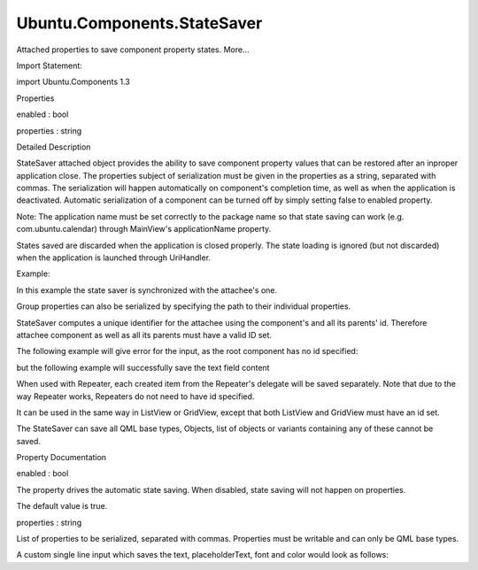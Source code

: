 Ubuntu.Components.StateSaver
============================

.. raw:: html

   <p>

Attached properties to save component property states. More...

.. raw:: html

   </p>

.. raw:: html

   <!-- @@@StateSaver -->

.. raw:: html

   <table class="alignedsummary">

.. raw:: html

   <tr>

.. raw:: html

   <td class="memItemLeft rightAlign topAlign">

Import Statement:

.. raw:: html

   </td>

.. raw:: html

   <td class="memItemRight bottomAlign">

import Ubuntu.Components 1.3

.. raw:: html

   </td>

.. raw:: html

   </tr>

.. raw:: html

   </table>

.. raw:: html

   <ul>

.. raw:: html

   </ul>

.. raw:: html

   <h2 id="properties">

Properties

.. raw:: html

   </h2>

.. raw:: html

   <ul>

.. raw:: html

   <li class="fn">

enabled : bool

.. raw:: html

   </li>

.. raw:: html

   <li class="fn">

properties : string

.. raw:: html

   </li>

.. raw:: html

   </ul>

.. raw:: html

   <!-- $$$StateSaver-description -->

.. raw:: html

   <h2 id="details">

Detailed Description

.. raw:: html

   </h2>

.. raw:: html

   </p>

.. raw:: html

   <p>

StateSaver attached object provides the ability to save component
property values that can be restored after an inproper application
close. The properties subject of serialization must be given in the
properties as a string, separated with commas. The serialization will
happen automatically on component's completion time, as well as when the
application is deactivated. Automatic serialization of a component can
be turned off by simply setting false to enabled property.

.. raw:: html

   </p>

.. raw:: html

   <p>

Note: The application name must be set correctly to the package name so
that state saving can work (e.g. com.ubuntu.calendar) through MainView's
applicationName property.

.. raw:: html

   </p>

.. raw:: html

   <p>

States saved are discarded when the application is closed properly. The
state loading is ignored (but not discarded) when the application is
launched through UriHandler.

.. raw:: html

   </p>

.. raw:: html

   <p>

Example:

.. raw:: html

   </p>

.. raw:: html

   <pre class="qml">import QtQuick 2.4
   import Ubuntu.Components 1.2
   <span class="type"><a href="Ubuntu.Components.TextField.md">TextField</a></span> {
   <span class="name">id</span>: <span class="name">input</span>
   <span class="name">StateSaver</span>.properties: <span class="string">&quot;text&quot;</span>
   <span class="name">StateSaver</span>.enabled: <span class="name">input</span>.<span class="name">enabled</span>
   }</pre>

.. raw:: html

   <p>

In this example the state saver is synchronized with the attachee's one.

.. raw:: html

   </p>

.. raw:: html

   <p>

Group properties can also be serialized by specifying the path to their
individual properties.

.. raw:: html

   </p>

.. raw:: html

   <pre class="qml"><span class="type"><a href="QtQuick.Rectangle.md">Rectangle</a></span> {
   <span class="name">id</span>: <span class="name">rect</span>
   <span class="name">color</span>: <span class="string">&quot;gray&quot;</span>
   <span class="type">border</span> {
   <span class="name">color</span>: <span class="string">&quot;blue&quot;</span>
   <span class="name">width</span>: <span class="name">units</span>.<span class="name">gu</span>(<span class="number">1</span>)
   }
   <span class="name">StateSaver</span>.properties: <span class="string">&quot;color, border.color, border.width&quot;</span>
   }</pre>

.. raw:: html

   <p>

StateSaver computes a unique identifier for the attachee using the
component's and all its parents' id. Therefore attachee component as
well as all its parents must have a valid ID set.

.. raw:: html

   </p>

.. raw:: html

   <p>

The following example will give error for the input, as the root
component has no id specified:

.. raw:: html

   </p>

.. raw:: html

   <pre class="qml"><span class="type"><a href="QtQuick.Item.md">Item</a></span> {
   <span class="comment">//[...]</span>
   <span class="type"><a href="QtQuick.Item.md">Item</a></span> {
   <span class="name">id</span>: <span class="name">parent</span>
   <span class="comment">//[...]</span>
   <span class="type"><a href="Ubuntu.Components.TextField.md">TextField</a></span> {
   <span class="name">id</span>: <span class="name">input</span>
   <span class="name">StateSaver</span>.properties: <span class="string">&quot;text&quot;</span>
   }
   }
   }</pre>

.. raw:: html

   <p>

but the following example will successfully save the text field content

.. raw:: html

   </p>

.. raw:: html

   <pre class="qml"><span class="type"><a href="QtQuick.Item.md">Item</a></span> {
   <span class="name">id</span>: <span class="name">root</span>
   <span class="comment">//[...]</span>
   <span class="type"><a href="QtQuick.Item.md">Item</a></span> {
   <span class="name">id</span>: <span class="name">parent</span>
   <span class="comment">//[...]</span>
   <span class="type"><a href="Ubuntu.Components.TextField.md">TextField</a></span> {
   <span class="name">id</span>: <span class="name">input</span>
   <span class="name">StateSaver</span>.properties: <span class="string">&quot;text&quot;</span>
   }
   }
   }</pre>

.. raw:: html

   <p>

When used with Repeater, each created item from the Repeater's delegate
will be saved separately. Note that due to the way Repeater works,
Repeaters do not need to have id specified.

.. raw:: html

   </p>

.. raw:: html

   <pre class="qml"><span class="type"><a href="QtQuick.Item.md">Item</a></span> {
   <span class="name">id</span>: <span class="name">root</span>
   <span class="comment">// [...]</span>
   <span class="type"><a href="QtQuick.Repeater.md">Repeater</a></span> {
   <span class="name">model</span>: <span class="number">10</span>
   <span class="type"><a href="QtQuick.Rectangle.md">Rectangle</a></span> {
   <span class="name">id</span>: <span class="name">rect</span>
   <span class="name">width</span>: <span class="number">50</span>; <span class="name">height</span>: <span class="number">50</span>
   <span class="name">StateSaver</span>.properties: <span class="string">&quot;width, height&quot;</span>
   }
   }
   <span class="comment">// [...]</span>
   }</pre>

.. raw:: html

   <p>

It can be used in the same way in ListView or GridView, except that both
ListView and GridView must have an id set.

.. raw:: html

   </p>

.. raw:: html

   <p>

The StateSaver can save all QML base types, Objects, list of objects or
variants containing any of these cannot be saved.

.. raw:: html

   </p>

.. raw:: html

   <!-- @@@StateSaver -->

.. raw:: html

   <h2>

Property Documentation

.. raw:: html

   </h2>

.. raw:: html

   <!-- $$$enabled -->

.. raw:: html

   <table class="qmlname">

.. raw:: html

   <tr valign="top" id="enabled-prop">

.. raw:: html

   <td class="tblQmlPropNode">

.. raw:: html

   <p>

enabled : bool

.. raw:: html

   </p>

.. raw:: html

   </td>

.. raw:: html

   </tr>

.. raw:: html

   </table>

.. raw:: html

   <p>

The property drives the automatic state saving. When disabled, state
saving will not happen on properties.

.. raw:: html

   </p>

.. raw:: html

   <p>

The default value is true.

.. raw:: html

   </p>

.. raw:: html

   <!-- @@@enabled -->

.. raw:: html

   <table class="qmlname">

.. raw:: html

   <tr valign="top" id="properties-prop">

.. raw:: html

   <td class="tblQmlPropNode">

.. raw:: html

   <p>

properties : string

.. raw:: html

   </p>

.. raw:: html

   </td>

.. raw:: html

   </tr>

.. raw:: html

   </table>

.. raw:: html

   <p>

List of properties to be serialized, separated with commas. Properties
must be writable and can only be QML base types.

.. raw:: html

   </p>

.. raw:: html

   <p>

A custom single line input which saves the text, placeholderText, font
and color would look as follows:

.. raw:: html

   </p>

.. raw:: html

   <pre class="qml"><span class="type"><a href="Ubuntu.Components.TextField.md">TextField</a></span> {
   <span class="name">id</span>: <span class="name">input</span>
   <span class="name">StateSaver</span>.properties: <span class="string">&quot;text, placeholderText, font, color&quot;</span>
   }</pre>

.. raw:: html

   <!-- @@@properties -->


